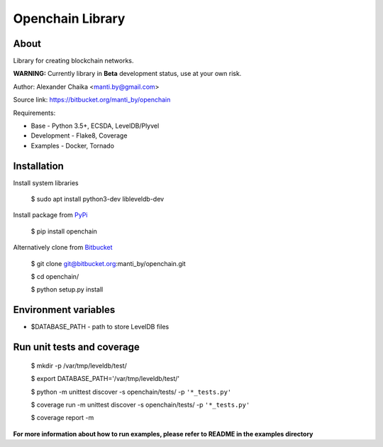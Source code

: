 Openchain Library
=================

About
-----

Library for creating blockchain networks.


.. image:: https://circleci.com/bb/manti_by/openchain/tree/master.svg?style=shield&circle-token=7f803605b49718f938b3c300f707ba4fc188cb1e
    :target: https://circleci.com/bb/manti_by/openchain/tree/master

.. image:: https://codecov.io/bb/manti_by/openchain/branch/master/graph/badge.svg
  :target: https://codecov.io/bb/manti_by/openchain

.. image:: https://img.shields.io/badge/license-BSD-blue.svg
    :target: https://bitbucket.org/manti_by/openchain/raw/a482d552071732134966ae28262d1eef5a19b19d/LICENSE.txt


**WARNING:** Currently library in **Beta** development status, use at your own risk.

Author: Alexander Chaika <manti.by@gmail.com>

Source link: https://bitbucket.org/manti_by/openchain

Requirements:

- Base - Python 3.5+, ECSDA, LevelDB/Plyvel
- Development - Flake8, Coverage
- Examples - Docker, Tornado

Installation
------------

Install system libraries

    $ sudo apt install python3-dev libleveldb-dev

Install package from `PyPi <https://pypi.python.org/pypi/openchain>`_

    $ pip install openchain

Alternatively clone from `Bitbucket <https://bitbucket.org/manti_by/openchain>`_

    $ git clone git@bitbucket.org:manti_by/openchain.git

    $ cd openchain/

    $ python setup.py install

Environment variables
---------------------

- $DATABASE_PATH - path to store LevelDB files

Run unit tests and coverage
---------------------------

    $ mkdir -p /var/tmp/leveldb/test/

    $ export DATABASE_PATH='/var/tmp/leveldb/test/'

    $ python -m unittest discover -s openchain/tests/ -p ``'*_tests.py'``

    $ coverage run -m unittest discover -s openchain/tests/ -p ``'*_tests.py'``

    $ coverage report -m


**For more information about how to run examples, please refer to README in the examples directory**